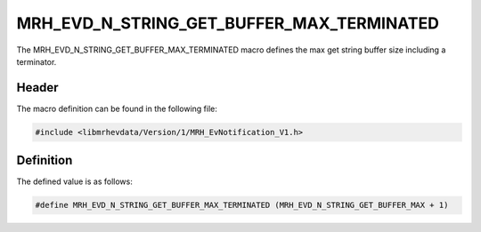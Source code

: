 MRH_EVD_N_STRING_GET_BUFFER_MAX_TERMINATED
==========================================
The MRH_EVD_N_STRING_GET_BUFFER_MAX_TERMINATED macro defines the 
max get string buffer size including a terminator.

Header
------
The macro definition can be found in the following file:

.. code-block:: c

    #include <libmrhevdata/Version/1/MRH_EvNotification_V1.h>


Definition
----------
The defined value is as follows:

.. code-block:: c

    #define MRH_EVD_N_STRING_GET_BUFFER_MAX_TERMINATED (MRH_EVD_N_STRING_GET_BUFFER_MAX + 1)